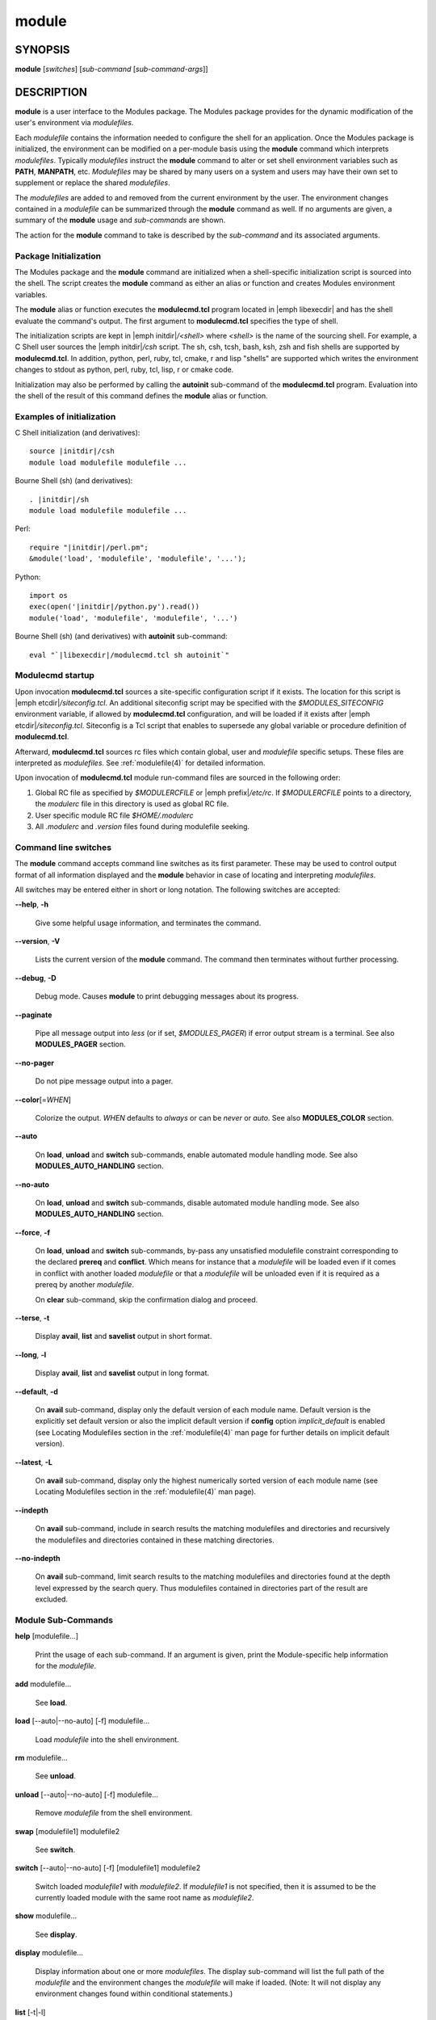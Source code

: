 .. _module(1):

module
======


SYNOPSIS
--------

**module** [*switches*] [*sub-command* [*sub-command-args*]]


DESCRIPTION
-----------

**module** is a user interface to the Modules package. The Modules
package provides for the dynamic modification of the user's environment
via *modulefiles*.

Each *modulefile* contains the information needed to configure the
shell for an application. Once the Modules package is initialized, the
environment can be modified on a per-module basis using the **module**
command which interprets *modulefiles*. Typically *modulefiles* instruct
the **module** command to alter or set shell environment variables such
as **PATH**, **MANPATH**, etc. *Modulefiles* may be shared by many users
on a system and users may have their own set to supplement or replace the
shared *modulefiles*.

The *modulefiles* are added to and removed from the current environment
by the user. The environment changes contained in a *modulefile* can be
summarized through the **module** command as well. If no arguments are
given, a summary of the **module** usage and *sub-commands* are shown.

The action for the **module** command to take is described by the
*sub-command* and its associated arguments.


Package Initialization
^^^^^^^^^^^^^^^^^^^^^^

The Modules package and the **module** command are initialized when a
shell-specific initialization script is sourced into the shell. The script
creates the **module** command as either an alias or function and creates
Modules environment variables.

The **module** alias or function executes the **modulecmd.tcl** program
located in |emph libexecdir| and has the shell evaluate the command's
output. The first argument to **modulecmd.tcl** specifies the type of shell.

The initialization scripts are kept in |emph initdir|\ */<shell>* where
*<shell>* is the name of the sourcing shell. For example, a C Shell user
sources the |emph initdir|\ */csh* script. The sh, csh, tcsh, bash, ksh,
zsh and fish shells are supported by **modulecmd.tcl**. In addition,
python, perl, ruby, tcl, cmake, r and lisp "shells" are supported which
writes the environment changes to stdout as python, perl, ruby, tcl, lisp,
r or cmake code.

Initialization may also be performed by calling the **autoinit** sub-command
of the **modulecmd.tcl** program. Evaluation into the shell of the result
of this command defines the **module** alias or function.


Examples of initialization
^^^^^^^^^^^^^^^^^^^^^^^^^^

C Shell initialization (and derivatives):

.. parsed-literal::

     source \ |initdir|\ /csh
     module load modulefile modulefile ...

Bourne Shell (sh) (and derivatives):

.. parsed-literal::

     . \ |initdir|\ /sh
     module load modulefile modulefile ...

Perl:

.. parsed-literal::

     require "\ |initdir|\ /perl.pm";
     &module('load', 'modulefile', 'modulefile', '...');

Python:

.. parsed-literal::

     import os
     exec(open('\ |initdir|\ /python.py').read())
     module('load', 'modulefile', 'modulefile', '...')

Bourne Shell (sh) (and derivatives) with **autoinit** sub-command:

.. parsed-literal::

     eval "\`\ |libexecdir|\ /modulecmd.tcl sh autoinit\`"


Modulecmd startup
^^^^^^^^^^^^^^^^^

Upon invocation **modulecmd.tcl** sources a site-specific configuration
script if it exists. The location for this script is
|emph etcdir|\ */siteconfig.tcl*. An additional siteconfig script may be
specified with the *$MODULES_SITECONFIG* environment variable, if allowed by
**modulecmd.tcl** configuration, and will be loaded if it exists after
|emph etcdir|\ */siteconfig.tcl*. Siteconfig is a Tcl script that enables to
supersede any global variable or procedure definition of **modulecmd.tcl**.

Afterward, **modulecmd.tcl** sources rc files which contain global,
user and *modulefile* specific setups. These files are interpreted as
*modulefiles*. See :ref:`modulefile(4)` for detailed information.

Upon invocation of **modulecmd.tcl** module run-command files are sourced
in the following order:

1. Global RC file as specified by *$MODULERCFILE* or |emph prefix|\ */etc/rc*.
   If *$MODULERCFILE* points to a directory, the *modulerc* file in this
   directory is used as global RC file.

2. User specific module RC file *$HOME/.modulerc*

3. All *.modulerc* and *.version* files found during modulefile seeking.


Command line switches
^^^^^^^^^^^^^^^^^^^^^

The **module** command accepts command line switches as its first parameter.
These may be used to control output format of all information displayed and
the **module** behavior in case of locating and interpreting *modulefiles*.

All switches may be entered either in short or long notation. The following
switches are accepted:

**--help**, **-h**

 Give some helpful usage information, and terminates the command.

**--version**, **-V**

 Lists the current version of the **module** command. The command then
 terminates without further processing.

**--debug**, **-D**

 Debug mode. Causes **module** to print debugging messages about its
 progress.

**--paginate**

 Pipe all message output into *less* (or if set, *$MODULES_PAGER*) if error
 output stream is a terminal. See also **MODULES_PAGER** section.

**--no-pager**

 Do not pipe message output into a pager.

**--color**\[=\ *WHEN*\]

 Colorize the output. *WHEN* defaults to *always* or can be *never* or *auto*.
 See also **MODULES_COLOR** section.

**--auto**

 On **load**, **unload** and **switch** sub-commands, enable automated module
 handling mode. See also **MODULES_AUTO_HANDLING** section.

**--no-auto**

 On **load**, **unload** and **switch** sub-commands, disable automated module
 handling mode. See also **MODULES_AUTO_HANDLING** section.

**--force**, **-f**

 On **load**, **unload** and **switch** sub-commands, by-pass any unsatisfied
 modulefile constraint corresponding to the declared **prereq** and
 **conflict**. Which means for instance that a *modulefile* will be loaded
 even if it comes in conflict with another loaded *modulefile* or that a
 *modulefile* will be unloaded even if it is required as a prereq by another
 *modulefile*.

 On **clear** sub-command, skip the confirmation dialog and proceed.

**--terse**, **-t**

 Display **avail**, **list** and **savelist** output in short format.

**--long**, **-l**

 Display **avail**, **list** and **savelist** output in long format.

**--default**, **-d**

 On **avail** sub-command, display only the default version of each module
 name. Default version is the explicitly set default version or also the
 implicit default version if **config** option *implicit_default* is enabled
 (see Locating Modulefiles section in the :ref:`modulefile(4)` man page for
 further details on implicit default version).

**--latest**, **-L**

 On **avail** sub-command, display only the highest numerically sorted
 version of each module name (see Locating Modulefiles section in the
 :ref:`modulefile(4)` man page).

**--indepth**

 On **avail** sub-command, include in search results the matching modulefiles
 and directories and recursively the modulefiles and directories contained in
 these matching directories.

**--no-indepth**

 On **avail** sub-command, limit search results to the matching modulefiles
 and directories found at the depth level expressed by the search query. Thus
 modulefiles contained in directories part of the result are excluded.


Module Sub-Commands
^^^^^^^^^^^^^^^^^^^

**help** [modulefile...]

 Print the usage of each sub-command. If an argument is given, print the
 Module-specific help information for the *modulefile*.

**add** modulefile...

 See **load**.

**load** [--auto|--no-auto] [-f] modulefile...

 Load *modulefile* into the shell environment.

**rm** modulefile...

 See **unload**.

**unload** [--auto|--no-auto] [-f] modulefile...

 Remove *modulefile* from the shell environment.

**swap** [modulefile1] modulefile2

 See **switch**.

**switch** [--auto|--no-auto] [-f] [modulefile1] modulefile2

 Switch loaded *modulefile1* with *modulefile2*. If *modulefile1* is not
 specified, then it is assumed to be the currently loaded module with the
 same root name as *modulefile2*.

**show** modulefile...

 See **display**.

**display** modulefile...

 Display information about one or more *modulefiles*. The display sub-command
 will list the full path of the *modulefile* and the environment changes
 the *modulefile* will make if loaded. (Note: It will not display any
 environment changes found within conditional statements.)

**list** [-t|-l]

 List loaded modules.

**avail** [-d|-L] [-t|-l] [--indepth|--no-indepth] [path...]

 List all available *modulefiles* in the current **MODULEPATH**. All
 directories in the **MODULEPATH** are recursively searched for files
 containing the *modulefile* magic cookie. If an argument is given, then
 each directory in the **MODULEPATH** is searched for *modulefiles* whose
 pathname, symbolic version-name or alias match the argument. Argument
 may contain wildcard characters. Multiple versions of an application can
 be supported by creating a subdirectory for the application containing
 *modulefiles* for each version.

 Symbolic version-names and aliases found in the search are displayed in the
 result of this sub-command. Symbolic version-names are displayed next to
 the *modulefile* they are assigned to within parenthesis. Aliases are listed
 in the **MODULEPATH** section where they have been defined. To distinguish
 aliases from *modulefiles* a **@** symbol is added within parenthesis
 next to their name. Aliases defined through a global or user specific
 module RC file are listed under the **global/user modulerc** section.

 When colored output is enabled and a specific graphical rendition is defined
 for module *default* version, the **default** symbol is omitted and instead
 the defined graphical rendition is applied to the relative modulefile. When
 colored output is enabled and a specific graphical rendition is defined for
 module alias, the **@** symbol is omitted. The defined graphical rendition
 applies to the module alias name. See **MODULES_COLOR** and
 **MODULES_COLORS** sections for details on colored output.

**aliases**

 List all available symbolic version-names and aliases in the current
 **MODULEPATH**.  All directories in the **MODULEPATH** are recursively
 searched in the same manner than for the **avail** sub-command. Only the
 symbolic version-names and aliases found in the search are displayed.

**use** [-a|--append] directory...

 Prepend one or more *directories* to the **MODULEPATH** environment
 variable.  The *--append* flag will append the *directory* to
 **MODULEPATH**.

 Reference counter environment variable **MODULEPATH_modshare** is
 also set to increase the number of times *directory* has been added to
 **MODULEPATH**.

**unuse** directory...

 Remove one or more *directories* from the **MODULEPATH** environment
 variable if reference counter of these *directories* is equal to 1
 or unknown.

 Reference counter of *directory* in **MODULEPATH** denotes the number of
 times *directory* has been enabled. When attempting to remove *directory*
 from **MODULEPATH**, reference counter variable **MODULEPATH_modshare**
 is checked and *directory* is removed only if its relative counter is
 equal to 1 or not defined. Elsewhere *directory* is kept and reference
 counter is decreased by 1.

**refresh**

 See **reload**.

**reload**

 Unload then load all loaded *modulefiles*.

 No unload then load is performed and an error is returned if the loaded
 *modulefiles* have unsatisfied constraint corresponding to the **prereq**
 and **conflict** they declare.

**purge**

 Unload all loaded *modulefiles*.

**clear** [-f]

 Force the Modules package to believe that no modules are currently loaded. A
 confirmation is requested if command-line switch *-f* (or *--force*) is not
 passed. Typed confirmation should equal to *yes* or *y* in order to proceed.

**source** scriptfile...

 Execute *scriptfile* into the shell environment. *scriptfile* must be written
 with *modulefile* syntax and specified with a fully qualified path. Once
 executed *scriptfile* is not marked loaded in shell environment which differ
 from **load** sub-command.

**whatis** [modulefile...]

 Display the information set up by the **module-whatis** commands inside
 the specified *modulefiles*. These specified *modulefiles* may be
 expressed using wildcard characters. If no *modulefile* is specified,
 all **module-whatis** lines will be shown.

**apropos** string

 See **search**.

**keyword** string

 See **search**.

**search** string

 Seeks through the **module-whatis** informations of all *modulefiles*
 for the specified *string*. All *module-whatis* informations matching
 the *string* will be displayed. *string* may contain wildcard characters.

**test** modulefile...

 Execute and display results of the Module-specific tests for the
 *modulefile*.

**save** [collection]

 Record the currently set **MODULEPATH** directory list and the currently
 loaded *modulefiles* in a *collection* file under the user's collection
 directory *$HOME/.module*. If *collection* name is not specified, then
 it is assumed to be the *default* collection. If *collection* is a fully
 qualified path, it is saved at this location rather than under the user's
 collection directory.

 If **MODULES_COLLECTION_TARGET** is set, a suffix equivalent to the value
 of this variable will be appended to the *collection* file name.

 By default, if loaded modulefile corresponds to the explicitly defined
 default module version, the bare module name is recorded. If **config**
 option *implicit_default* is enabled, the bare module name is also recorded
 for the implicit default module version. If
 **MODULES_COLLECTION_PIN_VERSION** is set to **1**, module version is always
 recorded even if it is the default version.

 No *collection* is recorded and an error is returned if the loaded
 *modulefiles* have unsatisfied constraint corresponding to the **prereq**
 and **conflict** they declare.

**restore** [collection]

 Restore the environment state as defined in *collection*. If *collection*
 name is not specified, then it is assumed to be the *default* collection. If
 *collection* is a fully qualified path, it is restored from this location
 rather than from a file under the user's collection directory. If
 **MODULES_COLLECTION_TARGET** is set, a suffix equivalent to the value
 of this variable is appended to the *collection* file name to restore.

 When restoring a *collection*, the currently set **MODULEPATH**
 directory list and the currently loaded *modulefiles* are unused and
 unloaded then used and loaded to exactly match the **MODULEPATH** and
 loaded *modulefiles* lists saved in this *collection* file. The order
 of the paths and modulefiles set in *collection* is preserved when
 restoring. It means that currently loaded modules are unloaded to get
 the same **LOADEDMODULES** root than collection and currently used module
 paths are unused to get the same **MODULEPATH** root. Then missing module
 paths are used and missing modulefiles are loaded.

 If a module, without a default version explicitly defined, is recorded in a
 *collection* by its bare name: loading this module when restoring the
 collection will fail if **config** option *implicit_default* is disabled.

**saverm** [collection]

 Delete the *collection* file under the user's collection directory. If
 *collection* name is not specified, then it is assumed to be the *default*
 collection. If **MODULES_COLLECTION_TARGET** is set, a suffix equivalent to
 the value of this variable will be appended to the *collection* file name.

**saveshow** [collection]

 Display the content of *collection*. If *collection* name is not specified,
 then it is assumed to be the *default* collection. If *collection* is a
 fully qualified path, this location is displayed rather than a collection
 file under the user's collection directory. If **MODULES_COLLECTION_TARGET**
 is set, a suffix equivalent to the value of this variable will be appended
 to the *collection* file name.

**savelist** [-t|-l]

 List collections that are currently saved under the user's collection
 directory. If **MODULES_COLLECTION_TARGET** is set, only collections
 matching the target suffix will be displayed.

**initadd** modulefile...

 Add *modulefile* to the shell's initialization file in the user's home
 directory. The startup files checked (in order) are:

 C Shell

  *.modules*, *.cshrc*, *.csh_variables* and *.login*

 TENEX C Shell

  *.modules*, *.tcshrc*, *.cshrc*, *.csh_variables* and *.login*

 Bourne and Korn Shells

  *.modules*, *.profile*

 GNU Bourne Again Shell

  *.modules*, *.bash_profile*, *.bash_login*, *.profile* and *.bashrc*

 Z Shell

  *.modules*, *.zshrc*, *.zshenv* and *.zlogin*

 Friendly Interactive Shell

  *.modules*, *.config/fish/config.fish*

 If a **module load** line is found in any of these files, the *modulefiles*
 are appended to any existing list of *modulefiles*. The **module load**
 line must be located in at least one of the files listed above for any of
 the **init** sub-commands to work properly. If the **module load** line is
 found in multiple shell initialization files, all of the lines are changed.

**initprepend** modulefile...

 Does the same as **initadd** but prepends the given modules to the
 beginning of the list.

**initrm** modulefile...

 Remove *modulefile* from the shell's initialization files.

**initswitch** modulefile1 modulefile2

 Switch *modulefile1* with *modulefile2* in the shell's initialization files.

**initlist**

 List all of the *modulefiles* loaded from the shell's initialization file.

**initclear**

 Clear all of the *modulefiles* from the shell's initialization files.

**path** modulefile

 Print path to *modulefile*.

**paths** modulefile

 Print path of available *modulefiles* matching argument.

**append-path** [-d C|--delim C|--delim=C] [--duplicates] variable value...

 Append *value* to environment *variable*. The *variable* is a colon, or
 *delimiter*, separated list. See **append-path** in the :ref:`modulefile(4)`
 man page for further explanation.

**prepend-path** [-d C|--delim C|--delim=C] [--duplicates] variable value...

 Prepend *value* to environment *variable*. The *variable* is a colon, or
 *delimiter*, separated list. See **prepend-path** in the :ref:`modulefile(4)`
 man page for further explanation.

**remove-path** [-d C|--delim C|--delim=C] [--index] variable value...

 Remove *value* from the colon, or *delimiter*, separated list in environment
 *variable*. See **remove-path** in the :ref:`modulefile(4)` man page for
 further explanation.

**is-loaded** [modulefile...]

 Returns a true value if any of the listed *modulefiles* has been loaded or if
 any *modulefile* is loaded in case no argument is provided. Returns a false
 value elsewhere. See **is-loaded** in the :ref:`modulefile(4)` man page for
 further explanation.

**is-saved** [collection...]

 Returns a true value if any of the listed *collections* exists or if any
 *collection* exists in case no argument is provided. Returns a false value
 elsewhere. See **is-saved** in the :ref:`modulefile(4)` man page for further
 explanation.

**is-used** [directory...]

 Returns a true value if any of the listed *directories* has been enabled in
 **MODULEPATH** or if any *directory* is enabled in case no argument is
 provided. Returns a false value elsewhere. See **is-used** in the
 :ref:`modulefile(4)` man page for further explanation.

**is-avail** modulefile...

 Returns a true value if any of the listed *modulefiles* exists in enabled
 **MODULEPATH**. Returns a false value elsewhere. See **is-avail** in the
 :ref:`modulefile(4)` man page for further explanation.

**info-loaded** modulefile

 Returns the names of currently loaded modules matching passed *modulefile*.
 Returns an empty string if passed *modulefile* does not match any loaded
 modules. See **module-info loaded** in the :ref:`modulefile(4)` man page for
 further explanation.

**config** [--dump-state|name [value]|--reset name]

 Gets or sets **modulecmd.tcl** options. Reports the currently set value of
 passed option *name* or all existing options if no *name* passed. If a *name*
 and a *value* are provided, the value of option *name* is set to *value*. If
 command-line switch *--reset* is passed in addition to a *name*, overridden
 overridden value for option *name* is cleared.

 When a reported option value differs from default value a mention is added
 to indicate whether the overridden value is coming from a command-line switch
 (*cmd-line*) or from an environment variable (*env-var*).

 If no value is currently set for an option *name*, the mention *<undef>* is
 reported.

 When command-line switch *--dump-state* is passed, current **modulecmd.tcl**
 state and Modules-related environment variables are reported in addition to
 currently set **modulecmd.tcl** options.

 Existing option *names* are:

 * auto_handling: automated module handling mode (defines environment variable
   **MODULES_AUTO_HANDLING** when set)
 * avail_indepth: **avail** sub-command in depth search mode (defines
   **MODULES_AVAIL_INDEPTH**)
 * avail_report_dir_sym: display symbolic versions targeting directories on
   **avail** sub-command
 * avail_report_mfile_sym: display symbolic versions targeting modulefiles on
   **avail** sub-command
 * collection_pin_version: register exact modulefile version in collection
   (defines **MODULES_COLLECTION_PIN_VERSION**)
 * collection_target: collection target which is valid for current system
   (defines **MODULES_COLLECTION_TARGET**)
 * color: colored output mode (defines **MODULES_COLOR**)
 * colors: chosen colors to highlight output items (defines
   **MODULES_COLORS**)
 * contact: modulefile contact address (defines **MODULECONTACT**)
 * extra_siteconfig: additional site-specific configuration script location
   (defines **MODULES_SITECONFIG**)
 * ignored_dirs: directories ignored when looking for modulefiles
 * implicit_default: set an implicit default version for modules (defines
   **MODULES_IMPLICIT_DEFAULT**)
 * locked_configs: configuration options that cannot be superseded
 * pager: text viewer to paginate message output (defines **MODULES_PAGER**)
 * rcfile: global run-command file location (defines **MODULERCFILE**)
 * run_quarantine: environment variables to indirectly pass to
   **modulecmd.tcl** (defines **MODULES_RUN_QUARANTINE**)
 * silent_shell_debug: disablement of shell debugging property for the module
   command (defines **MODULES_SILENT_SHELL_DEBUG**)
 * siteconfig: primary site-specific configuration script location
 * tcl_ext_lib: Modules Tcl extension library location
 * term_background: terminal background color kind (defines
   **MODULES_TERM_BACKGROUND**)
 * unload_match_order: unload firstly loaded or lastly loaded module matching
   request (defines **MODULES_UNLOAD_MATCH_ORDER**)

The options *avail_report_dir_sym*, *avail_report_mfile_sym*, *ignored_dirs*,
*locked_configs*, *siteconfig* and *tcl_ext_lib* cannot be altered.


Modulefiles
^^^^^^^^^^^

*modulefiles* are written in the Tool Command Language (Tcl) and are
interpreted by **modulecmd.tcl**. *modulefiles* can use conditional
statements. Thus the effect a *modulefile* will have on the environment
may change depending upon the current state of the environment.

Environment variables are unset when unloading a *modulefile*. Thus, it is
possible to **load** a *modulefile* and then **unload** it without having
the environment variables return to their prior state.


Collections
^^^^^^^^^^^

Collections describe a sequence of **module use** then **module load**
commands that are interpreted by **modulecmd.tcl** to set the user
environment as described by this sequence. When a collection is activated,
with the **restore** sub-command, module paths and loaded modules are
unused or unloaded if they are not part or if they are not ordered the
same way as in the collection.

Collections are generated by the **save** sub-command that dumps the current
user environment state in terms of module paths and loaded modules. By
default collections are saved under the *$HOME/.module* directory.

Collections may be valid for a given target if they are suffixed. In this
case these collections can only be restored if their suffix correspond to
the current value of the **MODULES_COLLECTION_TARGET** environment variable
(see the dedicated section of this topic below).


EXIT STATUS
-----------

The **module** command exits with **0** if its execution succeed. Elsewhere
**1** is returned.


ENVIRONMENT
-----------

**LOADEDMODULES**

 A colon separated list of all loaded *modulefiles*.

**MODULECONTACT**

 Email address to contact in case any issue occurs during the interpretation
 of modulefiles.

**MODULEPATH**

 The path that the **module** command searches when looking for
 *modulefiles*. Typically, it is set to the master *modulefiles* directory,
 |emph prefix|\ */modulefiles*, by the initialization script. **MODULEPATH**
 can be set using **module use** or by the module initialization script
 to search group or personal *modulefile* directories before or after the
 master *modulefile* directory.

 Path elements registered in the **MODULEPATH** environment variable may
 contain reference to environment variables which are converted to their
 corresponding value by **module** command each time it looks at the
 **MODULEPATH** value. If an environment variable referred in a path element
 is not defined, its reference is converted to an empty string.

**MODULERCFILE**

 The location of a global run-command file containing *modulefile* specific
 setup. See `Modulecmd startup`_ section for detailed information.

**MODULESHOME**

 The location of the master Modules package file directory containing module
 command initialization scripts, the executable program **modulecmd.tcl**,
 and a directory containing a collection of master *modulefiles*.

**MODULES_AUTO_HANDLING**

 If set to **1**, enable automated module handling mode. If set to **0**
 disable automated module handling mode. Other values are ignored.

 Automated module handling mode consists in additional actions triggered when
 loading or unloading a *modulefile* to satisfy the constraints it declares.
 When loading a *modulefile*, following actions are triggered:

 * Requirement Load: load of the *modulefiles* declared as a **prereq** of
   the loading *modulefile*.

 * Dependent Reload: reload of the modulefiles declaring a **prereq** onto
   loaded *modulefile* or declaring a **prereq** onto a *modulefile* part of
   this reloading batch.

 When unloading a *modulefile*, following actions are triggered:

 * Dependent Unload: unload of the modulefiles declaring a non-optional
   **prereq** onto unloaded modulefile or declaring a non-optional **prereq**
   onto a modulefile part of this unloading batch. A **prereq** modulefile is
   considered optional if the **prereq** definition order is made of multiple
   modulefiles and at least one alternative modulefile is loaded.

 * Useless Requirement Unload: unload of the **prereq** modulefiles that have
   been automatically loaded for either the unloaded modulefile, an unloaded
   dependent modulefile or a modulefile part of this useless requirement
   unloading batch. Modulefiles are added to this unloading batch only if
   they are not required by any other loaded modulefiles.

 * Dependent Reload: reload of the modulefiles declaring a **conflict** or an
   optional **prereq** onto either the unloaded modulefile, an unloaded
   dependent or an unloaded useless requirement or declaring a **prereq** onto
   a modulefile part of this reloading batch.

 In case a loaded *modulefile* has some of its declared constraints
 unsatisfied (pre-required modulefile not loaded or conflicting modulefile
 loaded for instance), this loaded *modulefile* is excluded from the automatic
 reload actions described above.

 For the specific case of the **switch** sub-command, where a modulefile is
 unloaded to then load another modulefile. Dependent modulefiles to Unload are
 merged into the Dependent modulefiles to Reload that are reloaded after the
 load of the switched-to modulefile.

 Automated module handling mode enablement is defined in the following order
 of preference: **--auto**/**--no-auto** command line switches,
 then **MODULES_AUTO_HANDLING** environment variable, then the default set in
 **modulecmd.tcl** script configuration. Which means **MODULES_AUTO_HANDLING**
 overrides default configuration and **--auto**/**--no-auto** command line
 switches override every other ways to enable or disable this mode.

**MODULES_AVAIL_INDEPTH**

 If set to **1**, enable in depth search results for **avail** sub-command. If
 set to **0** disable **avail** sub-command in depth mode. Other values are
 ignored.

 When in depth mode is enabled, modulefiles and directories contained in
 directories matching search query are also included in search results. When
 disabled these modulefiles and directories contained in matching directories
 are excluded.

 **avail** sub-command in depth mode enablement is defined in the following
 order of preference: **--indepth**/**--no-indepth** command line switches,
 then **MODULES_AVAIL_INDEPTH** environment variable, then the default set in
 **modulecmd.tcl** script configuration. Which means **MODULES_AVAIL_INDEPTH**
 overrides default configuration and **--indepth**/**--no-indepth** command
 line switches override every other ways to enable or disable this mode.

**MODULES_CMD**

 The location of the active module command script.

**MODULES_COLLECTION_PIN_VERSION**

 If set to **1**, register exact version number of modulefiles when saving a
 collection. Elsewhere modulefile version number is omitted if it corresponds
 to the explicitly set default version and also to the implicit default when
 **config** option *implicit_default* is enabled.

**MODULES_COLLECTION_TARGET**

 The collection target that determines what collections are valid thus
 reachable on the current system.

 Collection directory may sometimes be shared on multiple machines which may
 use different modules setup. For instance modules users may access with the
 same **HOME** directory multiple systems using different OS versions. When
 it happens a collection made on machine 1 may be erroneous on machine 2.

 When a target is set, only the collections made for that target are
 available to the **restore**, **savelist**, **saveshow** and **saverm**
 sub-commands. Saving collection registers the target footprint by suffixing
 the collection filename with ``.$MODULES_COLLECTION_TARGET``. Collection
 target is not involved when collection is specified as file path on the
 **saveshow**, **restore** and **save** sub-commands.

 For example, the **MODULES_COLLECTION_TARGET** variable may be set with
 results from commands like **lsb_release**, **hostname**, **dnsdomainname**,
 etc.

**MODULES_COLOR**

 Defines if output should be colored or not. Accepted values are *never*,
 *auto* and *always*.

 When color mode is set to *auto*, output is colored only if the standard
 error output channel is attached to a terminal.

 Colored output enablement is defined in the following order of preference:
 **--color** command line switch, then **MODULES_COLOR** environment variable,
 then the default set in **modulecmd.tcl** script configuration. Which means
 **MODULES_COLOR** overrides default configuration and **--color** command
 line switch overrides every other ways to enable or disable this mode.

**MODULES_COLORS**

 Specifies the colors and other attributes used to highlight various parts of
 the output. Its value is a colon-separated list of output items associated to
 a Select Graphic Rendition (SGR) code. It follows the same syntax than
 **LS_COLORS**.

 Output items are designated by keys. Items able to be colorized are:
 highlighted element (*hi*), debug information (*db*), tag separator (*se*);
 Error (*er*), warning (*wa*), module error (*me*) and info (*in*) message
 prefixes; Modulepath (*mp*), directory (*di*), module alias (*al*), module
 symbolic version (*sy*), module *default* version (*de*) and modulefile
 command (*cm*).

 See the Select Graphic Rendition (SGR) section in the documentation of the
 text terminal that is used for permitted values and their meaning as
 character attributes. These substring values are integers in decimal
 representation and can be concatenated with semicolons. Modules takes care of
 assembling the result into a complete SGR sequence (**\33[...m**). Common
 values to concatenate include 1 for bold, 4 for underline, 30 to 37 for
 foreground colors and 90 to 97 for 16-color mode foreground colors. See also
 https://en.wikipedia.org/wiki/ANSI_escape_code#SGR_(Select_Graphic_Rendition)_parameters
 for a complete SGR code reference.

 No graphical rendition will be applied to an output item that could normaly
 be colored but which is not defined in the color set. Thus if
 **MODULES_COLORS** is defined empty, no output will be colored at all.

 The color set is defined for Modules in the following order of preference:
 **MODULES_COLORS** environment variable, then the default set in
 **modulecmd.tcl** script configuration. Which means **MODULES_COLORS**
 overrides default configuration.

**MODULES_IMPLICIT_DEFAULT**

 Defines (if set to **1**) or not (if set to **0**) an implicit default
 version for modules without a default version explicitly defined (see
 Locating Modulefiles section in the :ref:`modulefile(4)` man page).

 Without either an explicit or implicit default version defined a module must
 be fully qualified (version should be specified in addition to its name) to
 get:

 * targeted by module **load**, **switch**, **display**, **help**, **test**
   and **path** sub-commands.

 * restored from a collection, unless already loaded in collection-specified
   order.

 * automatically loaded by automated module handling mechanisms (see
   **MODULES_AUTO_HANDLING** section) when declared as module requirement,
   with **prereq** or **module load** modulefile commands.

 An error is returned in the above situations if either no explicit or
 implicit default version is defined.

**MODULES_LMALTNAME**

 A colon separated list of the alternative names set through
 **module-version** and **module-alias** statements corresponding to all
 loaded *modulefiles*. Each element in this list starts by the name of the
 loaded *modulefile* followed by all alternative names resolving to it. The
 loaded modulefile and its alternative names are separated by the ampersand
 character.

 This environment variable is intended for **module** command internal use to
 get knowledge of the alternative names matching loaded *modulefiles* in order
 to keep environment consistent when conflicts or pre-requirements are set
 over these alternative designations. It also helps to find a match after
 *modulefiles* being loaded when **unload**, **is-loaded** or **info-loaded**
 actions are run over these names.

**MODULES_LMCONFLICT**

 A colon separated list of the **conflict** statements defined by all loaded
 *modulefiles*. Each element in this list starts by the name of the loaded
 *modulefile* declaring the conflict followed by the name of all modulefiles
 it declares a conflict with. These loaded modulefiles and conflicting
 modulefile names are separated by the ampersand character.

 This environment variable is intended for **module** command internal
 use to get knowledge of the conflicts declared by the loaded *modulefiles*
 in order to keep environment consistent when a conflicting module is asked
 for load afterward.

**MODULES_LMNOTUASKED**

 A colon separated list of all loaded *modulefiles* that were not explicitly
 asked for load from the command-line.

 This environment variable is intended for **module** command internal
 use to distinguish the *modulefiles* that have been loaded automatically
 from modulefiles that have been asked by users.

**MODULES_LMPREREQ**

 A colon separated list of the **prereq** statements defined by all loaded
 *modulefiles*. Each element in this list starts by the name of the loaded
 *modulefile* declaring the pre-requirement followed by the name of all
 modulefiles it declares a prereq with. These loaded modulefiles and
 pre-required modulefile names are separated by the ampersand character. When
 a **prereq** statement is composed of multiple modulefiles, these modulefile
 names are separated by the pipe character.

 This environment variable is intended for **module** command internal
 use to get knowledge of the pre-requirement declared by the loaded
 *modulefiles* in order to keep environment consistent when a pre-required
 module is asked for unload afterward.

**MODULES_PAGER**

 Text viewer for use to paginate message output if error output stream is
 attached to a terminal. The value of this variable is composed of a pager
 command name or path eventually followed by command-line options.

 Paging command and options are defined for Modules in the following order of
 preference: **MODULES_PAGER** environment variable, then the default set in
 **modulecmd.tcl** script configuration. Which means **MODULES_PAGER**
 overrides default configuration.

 If **MODULES_PAGER** variable is set to an empty string or to the value
 *cat*, pager will not be launched.

**MODULES_RUNENV_<VAR>**

 Value to set to environment variable *<VAR>* for **modulecmd.tcl** run-time
 execution if *<VAR>* is referred in **MODULES_RUN_QUARANTINE**.

**MODULES_RUN_QUARANTINE**

 A space separated list of environment variable names that should be passed
 indirectly to **modulecmd.tcl** to protect its run-time environment from
 side-effect coming from their current definition.

 Each variable found in **MODULES_RUN_QUARANTINE** will have its value emptied
 or set to the value of the corresponding **MODULES_RUNENV_<VAR>** variable
 when defining **modulecmd.tcl** run-time environment.

 Original values of these environment variables set in quarantine are passed
 to **modulecmd.tcl** via **<VAR>_modquar** variables.

**MODULES_SILENT_SHELL_DEBUG**

 If set to **1**, disable any *xtrace* or *verbose* debugging property set on
 current shell session for the duration of either the module command or the
 module shell initialization script. Only applies to Bourne Shell (sh) and its
 derivatives.

**MODULES_SITECONFIG**

 Location of a site-specific configuration script to source into
 **modulecmd.tcl**. See also Modulecmd startup section.

 This environment variable is ignored if *extra_siteconfig* has been declared
 locked in *locked_configs* configuration option.

**MODULES_TERM_BACKGROUND**

 Inform Modules of the terminal background color to determine if the color set
 for dark background or the color set for light background should be used to
 color output in case no specific color set is defined with the
 **MODULES_COLORS** variable. Accepted values are **dark** and **light**.

**MODULES_UNLOAD_MATCH_ORDER**

 When a module unload request matches multiple loaded modules, unload firstly
 loaded module or lastly loaded module. Accepted values are **returnfirst**
 and **returnlast**.

**MODULES_USE_COMPAT_VERSION**

 If set to **1** prior to Modules package initialization, enable
 Modules compatibility version (3.2 release branch) rather main version
 at initialization scripts running time. Modules package compatibility
 version should be installed along with main version for this environment
 variable to have any effect.

**_LMFILES_**

 A colon separated list of the full pathname for all loaded *modulefiles*.

**<VAR>_modquar**

 Value of environment variable *<VAR>* passed to **modulecmd.tcl** in order
 to restore *<VAR>* to this value once started.

**<VAR>_modshare**

 Reference counter variable for path-like variable *<VAR>*. A colon
 separated list containing pairs of elements. A pair is formed by a path
 element followed its usage counter which represents the number of times
 this path has been enabled in variable *<VAR>*. A colon separates the
 two parts of the pair.


FILES
-----

|bold prefix|

 The **MODULESHOME** directory.

|bold etcdir|\ **/siteconfig.tcl**

 The site-specific configuration script of **modulecmd.tcl**. An additional
 configuration script could be defined using the **MODULES_SITECONFIG**
 environment variable.

|bold prefix|\ **/etc/rc**

 The system-wide modules rc file. The location of this file can be changed
 using the **MODULERCFILE** environment variable as described above.

**$HOME/.modulerc**

 The user specific modules rc file.

**$HOME/.module**

 The user specific collection directory.

|bold modulefilesdir|

 The directory for system-wide *modulefiles*. The location of the directory
 can be changed using the **MODULEPATH** environment variable as described
 above.

|bold libexecdir|\ **/modulecmd.tcl**

 The *modulefile* interpreter that gets executed upon each invocation
 of **module**.

|bold initdir|\ **/<shell>**

 The Modules package initialization file sourced into the user's environment.


SEE ALSO
--------

:ref:`modulefile(4)`

